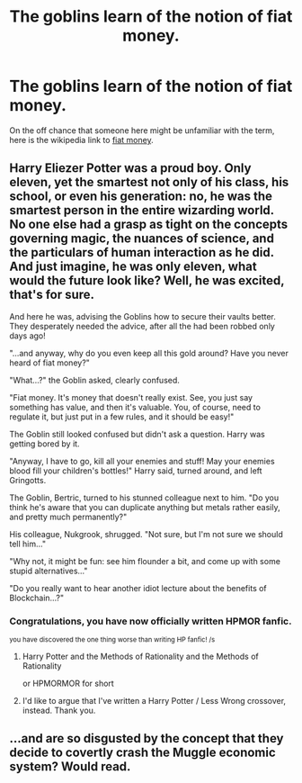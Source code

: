 #+TITLE: The goblins learn of the notion of fiat money.

* The goblins learn of the notion of fiat money.
:PROPERTIES:
:Author: Raesong
:Score: 9
:DateUnix: 1571137995.0
:DateShort: 2019-Oct-15
:FlairText: Prompt
:END:
On the off chance that someone here might be unfamiliar with the term, here is the wikipedia link to [[https://en.wikipedia.org/wiki/Fiat_money][fiat money]].


** Harry Eliezer Potter was a proud boy. Only eleven, yet the smartest not only of his class, his school, or even his generation: no, he was the smartest person in the entire wizarding world.\\
No one else had a grasp as tight on the concepts governing magic, the nuances of science, and the particulars of human interaction as he did. And just imagine, he was only eleven, what would the future look like? Well, he was excited, that's for sure.

And here he was, advising the Goblins how to secure their vaults better. They desperately needed the advice, after all the had been robbed only days ago!

"...and anyway, why do you even keep all this gold around? Have you never heard of fiat money?"

"What...?" the Goblin asked, clearly confused.

"Fiat money. It's money that doesn't really exist. See, you just say something has value, and then it's valuable. You, of course, need to regulate it, but just put in a few rules, and it should be easy!"

The Goblin still looked confused but didn't ask a question. Harry was getting bored by it.

"Anyway, I have to go, kill all your enemies and stuff! May your enemies blood fill your children's bottles!" Harry said, turned around, and left Gringotts.

The Goblin, Bertric, turned to his stunned colleague next to him. "Do you think he's aware that you can duplicate anything but metals rather easily, and pretty much permanently?"

His colleague, Nukgrook, shrugged. "Not sure, but I'm not sure we should tell him..."

"Why not, it might be fun: see him flounder a bit, and come up with some stupid alternatives..."

"Do you really want to hear another idiot lecture about the benefits of Blockchain...?"
:PROPERTIES:
:Author: vlaaivlaai
:Score: 21
:DateUnix: 1571153641.0
:DateShort: 2019-Oct-15
:END:

*** Congratulations, you have now officially written HPMOR fanfic.

^{you have discovered the one thing worse than writing HP fanfic! /s}
:PROPERTIES:
:Author: kenneth1221
:Score: 14
:DateUnix: 1571159930.0
:DateShort: 2019-Oct-15
:END:

**** Harry Potter and the Methods of Rationality and the Methods of Rationality

or HPMORMOR for short
:PROPERTIES:
:Author: TurtlePig
:Score: 4
:DateUnix: 1571180883.0
:DateShort: 2019-Oct-16
:END:


**** I'd like to argue that I've written a Harry Potter / Less Wrong crossover, instead. Thank you.
:PROPERTIES:
:Author: vlaaivlaai
:Score: 1
:DateUnix: 1571307139.0
:DateShort: 2019-Oct-17
:END:


** ...and are so disgusted by the concept that they decide to covertly crash the Muggle economic system? Would read.
:PROPERTIES:
:Author: Taure
:Score: 14
:DateUnix: 1571138519.0
:DateShort: 2019-Oct-15
:END:
